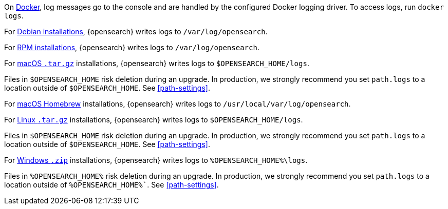 // tag::docker[]
On <<docker,Docker>>, log messages go to the console and are handled by the
configured Docker logging driver. To access logs, run `docker logs`.
// end::docker[]

// tag::deb[]
For <<deb,Debian installations>>, {opensearch} writes logs to `/var/log/opensearch`.
// end::deb[]

// tag::rpm[]
For <<rpm,RPM installations>>, {opensearch} writes logs to `/var/log/opensearch`.
// end::rpm[]

// tag::mac[]
For <<targz,macOS `.tar.gz`>> installations, {opensearch} writes logs to
`$OPENSEARCH_HOME/logs`.

Files in `$OPENSEARCH_HOME` risk deletion during an upgrade. In production, we strongly
recommend you set `path.logs` to a location outside of `$OPENSEARCH_HOME`.
See <<path-settings>>.
// end::mac[]

// tag::brew[]
For <<brew,macOS Homebrew>> installations, {opensearch} writes logs to
`/usr/local/var/log/opensearch`.
// end::brew[]

// tag::linux[]
For <<targz,Linux `.tar.gz`>> installations, {opensearch} writes logs to
`$OPENSEARCH_HOME/logs`.

Files in `$OPENSEARCH_HOME` risk deletion during an upgrade. In production, we strongly
recommend you set `path.logs` to a location outside of `$OPENSEARCH_HOME`.
See <<path-settings>>.
// end::linux[]

// tag::win-zip[]
For <<zip-windows,Windows `.zip`>> installations, {opensearch} writes logs to
`%OPENSEARCH_HOME%\logs`.

Files in `%OPENSEARCH_HOME%` risk deletion during an upgrade. In production, we strongly
recommend you set `path.logs` to a location outside of `%OPENSEARCH_HOME%``.
See <<path-settings>>.
// end::win-zip[]
